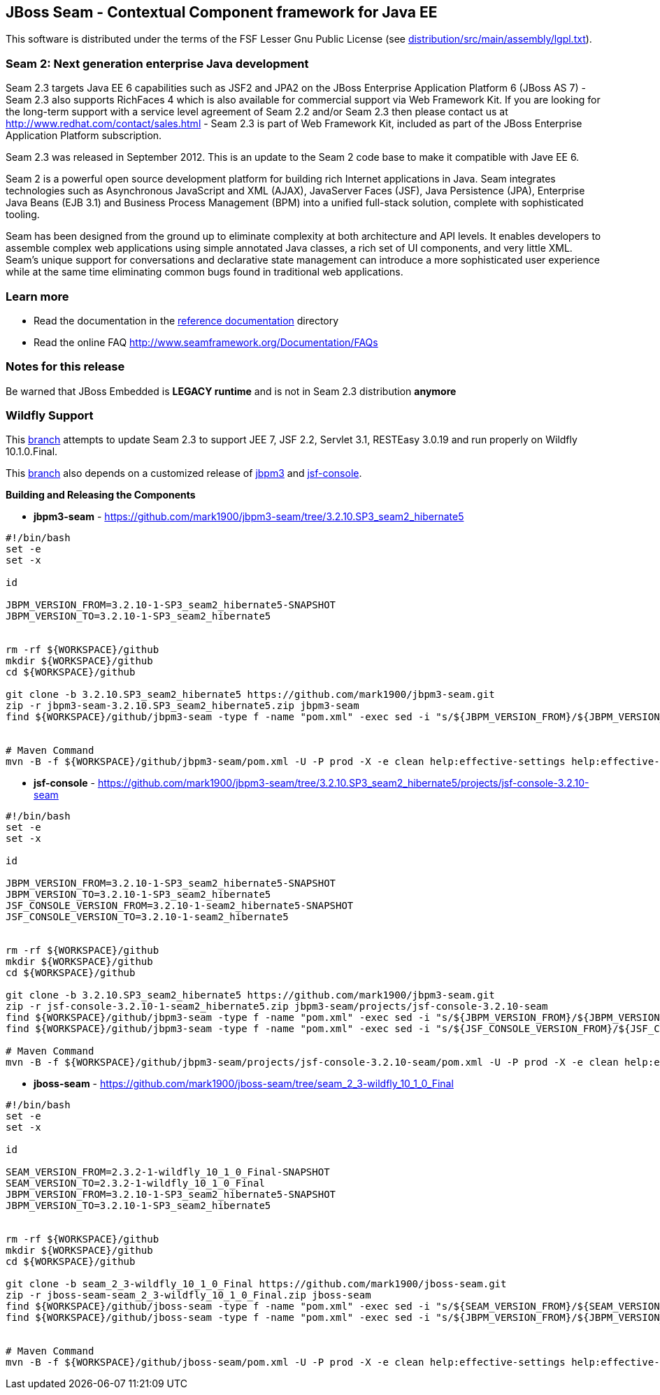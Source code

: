 
JBoss Seam - Contextual Component framework for Java EE
-------------------------------------------------------
This software is distributed under the terms of the FSF Lesser Gnu
Public License (see link:distribution/src/main/assembly/lgpl.txt[]). 

Seam 2: Next generation enterprise Java development
~~~~~~~~~~~~~~~~~~~~~~~~~~~~~~~~~~~~~~~~~~~~~~~~~~~
Seam 2.3 targets Java EE 6 capabilities such as JSF2 and JPA2 on the JBoss Enterprise Application Platform 6 (JBoss AS 7) - Seam 2.3 also supports RichFaces 4 which is also available for commercial support via Web Framework Kit. If you are looking for the long-term support with a service level agreement of Seam 2.2 and/or Seam 2.3 then please contact us at http://www.redhat.com/contact/sales.html - Seam 2.3 is part of Web Framework Kit, included as part of the JBoss Enterprise Application Platform subscription.

Seam 2.3 was released in September 2012. This is an update to the Seam 2 code base to make it compatible with Jave EE 6.

Seam 2 is a powerful open source development platform for building rich Internet applications in Java. Seam integrates technologies such as Asynchronous JavaScript and XML (AJAX), JavaServer Faces (JSF), Java Persistence (JPA), Enterprise Java Beans (EJB 3.1) and Business Process Management (BPM) into a unified full-stack solution, complete with sophisticated tooling.

Seam has been designed from the ground up to eliminate complexity at both architecture and API levels. It enables developers to assemble complex web applications using simple annotated Java classes, a rich set of UI components, and very little XML. Seam's unique support for conversations and declarative state management can introduce a more sophisticated user experience while at the same time eliminating common bugs found in traditional web applications. 

Learn more
~~~~~~~~~~
* Read the documentation in the link:seam-reference-guide/src/docbook/en-US[reference documentation] directory
* Read the online FAQ http://www.seamframework.org/Documentation/FAQs


Notes for this release
~~~~~~~~~~~~~~~~~~~~~~
Be warned that JBoss Embedded is *LEGACY runtime* and is not in Seam 2.3 distribution *anymore*


Wildfly Support
~~~~~~~~~~~~~~~
This link:https://github.com/mark1900/jboss-seam/tree/seam_2_3-wildfly_10_1_0_Final[branch] attempts to update Seam 2.3 to support JEE 7, JSF 2.2, Servlet 3.1, RESTEasy 3.0.19 and run properly on Wildfly 10.1.0.Final.

This link:https://github.com/mark1900/jboss-seam/tree/seam_2_3-wildfly_10_1_0_Final[branch] also depends on a customized release of link:https://github.com/mark1900/jbpm3-seam/tree/3.2.10.SP3_seam2_hibernate5[jbpm3] and link:https://github.com/mark1900/jbpm3-seam/tree/3.2.10.SP3_seam2_hibernate5/projects/jsf-console-3.2.10-seam[jsf-console].


*Building and Releasing the Components*

* *jbpm3-seam* - https://github.com/mark1900/jbpm3-seam/tree/3.2.10.SP3_seam2_hibernate5

[source,shell]
----

#!/bin/bash
set -e
set -x
 
id
 
JBPM_VERSION_FROM=3.2.10-1-SP3_seam2_hibernate5-SNAPSHOT
JBPM_VERSION_TO=3.2.10-1-SP3_seam2_hibernate5
 
 
rm -rf ${WORKSPACE}/github
mkdir ${WORKSPACE}/github
cd ${WORKSPACE}/github
 
git clone -b 3.2.10.SP3_seam2_hibernate5 https://github.com/mark1900/jbpm3-seam.git
zip -r jbpm3-seam-3.2.10.SP3_seam2_hibernate5.zip jbpm3-seam
find ${WORKSPACE}/github/jbpm3-seam -type f -name "pom.xml" -exec sed -i "s/${JBPM_VERSION_FROM}/${JBPM_VERSION_TO}/g" {} \;
 
 
# Maven Command
mvn -B -f ${WORKSPACE}/github/jbpm3-seam/pom.xml -U -P prod -X -e clean help:effective-settings help:effective-pom install -DskipTests=true
----

* *jsf-console* - https://github.com/mark1900/jbpm3-seam/tree/3.2.10.SP3_seam2_hibernate5/projects/jsf-console-3.2.10-seam

[source,shell]
----

#!/bin/bash
set -e
set -x
 
id
 
JBPM_VERSION_FROM=3.2.10-1-SP3_seam2_hibernate5-SNAPSHOT
JBPM_VERSION_TO=3.2.10-1-SP3_seam2_hibernate5
JSF_CONSOLE_VERSION_FROM=3.2.10-1-seam2_hibernate5-SNAPSHOT
JSF_CONSOLE_VERSION_TO=3.2.10-1-seam2_hibernate5
 
 
rm -rf ${WORKSPACE}/github
mkdir ${WORKSPACE}/github
cd ${WORKSPACE}/github
 
git clone -b 3.2.10.SP3_seam2_hibernate5 https://github.com/mark1900/jbpm3-seam.git
zip -r jsf-console-3.2.10-1-seam2_hibernate5.zip jbpm3-seam/projects/jsf-console-3.2.10-seam
find ${WORKSPACE}/github/jbpm3-seam -type f -name "pom.xml" -exec sed -i "s/${JBPM_VERSION_FROM}/${JBPM_VERSION_TO}/g" {} \;
find ${WORKSPACE}/github/jbpm3-seam -type f -name "pom.xml" -exec sed -i "s/${JSF_CONSOLE_VERSION_FROM}/${JSF_CONSOLE_VERSION_TO}/g" {} \;
 
# Maven Command
mvn -B -f ${WORKSPACE}/github/jbpm3-seam/projects/jsf-console-3.2.10-seam/pom.xml -U -P prod -X -e clean help:effective-settings help:effective-pom install

----

* *jboss-seam* - https://github.com/mark1900/jboss-seam/tree/seam_2_3-wildfly_10_1_0_Final

[source,shell]
----

#!/bin/bash
set -e
set -x
 
id
 
SEAM_VERSION_FROM=2.3.2-1-wildfly_10_1_0_Final-SNAPSHOT
SEAM_VERSION_TO=2.3.2-1-wildfly_10_1_0_Final
JBPM_VERSION_FROM=3.2.10-1-SP3_seam2_hibernate5-SNAPSHOT
JBPM_VERSION_TO=3.2.10-1-SP3_seam2_hibernate5

 
rm -rf ${WORKSPACE}/github
mkdir ${WORKSPACE}/github
cd ${WORKSPACE}/github
 
git clone -b seam_2_3-wildfly_10_1_0_Final https://github.com/mark1900/jboss-seam.git
zip -r jboss-seam-seam_2_3-wildfly_10_1_0_Final.zip jboss-seam
find ${WORKSPACE}/github/jboss-seam -type f -name "pom.xml" -exec sed -i "s/${SEAM_VERSION_FROM}/${SEAM_VERSION_TO}/g" {} \;
find ${WORKSPACE}/github/jboss-seam -type f -name "pom.xml" -exec sed -i "s/${JBPM_VERSION_FROM}/${JBPM_VERSION_TO}/g" {} \;
 
 
# Maven Command
mvn -B -f ${WORKSPACE}/github/jboss-seam/pom.xml -U -P prod -X -e clean help:effective-settings help:effective-pom install

----
